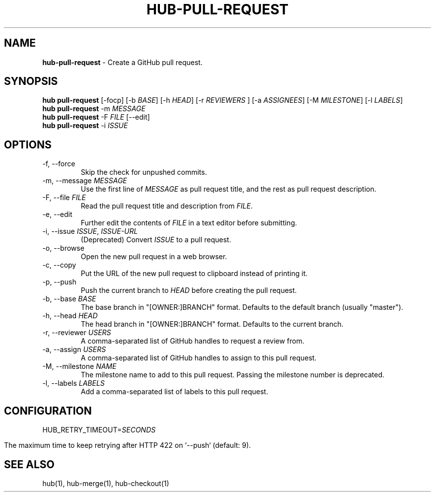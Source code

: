 .\" generated with Ronn/v0.7.3
.\" http://github.com/rtomayko/ronn/tree/0.7.3
.
.TH "HUB\-PULL\-REQUEST" "1" "May 2018" "GITHUB" "Hub Manual"
.
.SH "NAME"
\fBhub\-pull\-request\fR \- Create a GitHub pull request\.
.
.SH "SYNOPSIS"
\fBhub pull\-request\fR [\-focp] [\-b \fIBASE\fR] [\-h \fIHEAD\fR] [\-r \fIREVIEWERS\fR ] [\-a \fIASSIGNEES\fR] [\-M \fIMILESTONE\fR] [\-l \fILABELS\fR]
.
.br
\fBhub pull\-request\fR \-m \fIMESSAGE\fR
.
.br
\fBhub pull\-request\fR \-F \fIFILE\fR [\-\-edit]
.
.br
\fBhub pull\-request\fR \-i \fIISSUE\fR
.
.SH "OPTIONS"
.
.TP
\-f, \-\-force
Skip the check for unpushed commits\.
.
.TP
\-m, \-\-message \fIMESSAGE\fR
Use the first line of \fIMESSAGE\fR as pull request title, and the rest as pull request description\.
.
.TP
\-F, \-\-file \fIFILE\fR
Read the pull request title and description from \fIFILE\fR\.
.
.TP
\-e, \-\-edit
Further edit the contents of \fIFILE\fR in a text editor before submitting\.
.
.TP
\-i, \-\-issue \fIISSUE\fR, \fIISSUE\-URL\fR
(Deprecated) Convert \fIISSUE\fR to a pull request\.
.
.TP
\-o, \-\-browse
Open the new pull request in a web browser\.
.
.TP
\-c, \-\-copy
Put the URL of the new pull request to clipboard instead of printing it\.
.
.TP
\-p, \-\-push
Push the current branch to \fIHEAD\fR before creating the pull request\.
.
.TP
\-b, \-\-base \fIBASE\fR
The base branch in "[OWNER:]BRANCH" format\. Defaults to the default branch (usually "master")\.
.
.TP
\-h, \-\-head \fIHEAD\fR
The head branch in "[OWNER:]BRANCH" format\. Defaults to the current branch\.
.
.TP
\-r, \-\-reviewer \fIUSERS\fR
A comma\-separated list of GitHub handles to request a review from\.
.
.TP
\-a, \-\-assign \fIUSERS\fR
A comma\-separated list of GitHub handles to assign to this pull request\.
.
.TP
\-M, \-\-milestone \fINAME\fR
The milestone name to add to this pull request\. Passing the milestone number is deprecated\.
.
.TP
\-l, \-\-labels \fILABELS\fR
Add a comma\-separated list of labels to this pull request\.
.
.SH "CONFIGURATION"
HUB_RETRY_TIMEOUT=\fISECONDS\fR
.
.IP "" 4
.
.nf

The maximum time to keep retrying after HTTP 422 on `\-\-push` (default: 9)\.
.
.fi
.
.IP "" 0
.
.SH "SEE ALSO"
hub(1), hub\-merge(1), hub\-checkout(1)
